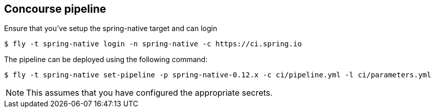 == Concourse pipeline

Ensure that you've setup the spring-native target and can login

[source]
----
$ fly -t spring-native login -n spring-native -c https://ci.spring.io
----

The pipeline can be deployed using the following command:

[source]
----
$ fly -t spring-native set-pipeline -p spring-native-0.12.x -c ci/pipeline.yml -l ci/parameters.yml
----

NOTE: This assumes that you have configured the appropriate secrets.
